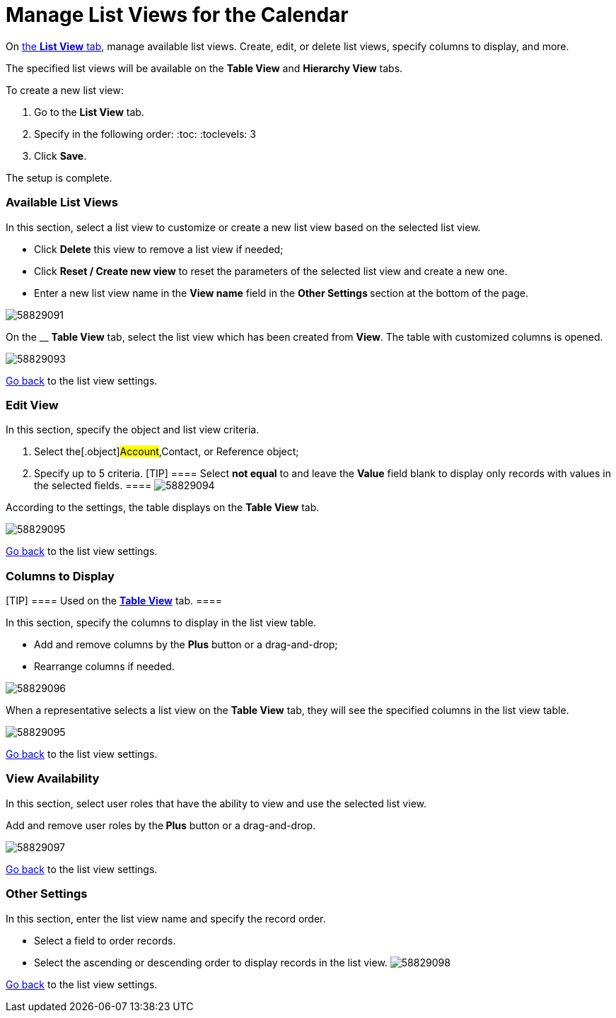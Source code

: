 = Manage List Views for the Calendar

On xref:admin-guide/calendar-management/legacy-calendar-management/calendar-interface#h2__661653765[the *List View* tab],
manage available list views. Create, edit, or delete list views, specify
columns to display, and more.



The specified list views will be available on the *Table View* and
*Hierarchy View* tabs.



To create a new list view:

. Go to the *List View* tab.
. Specify in the following order:
:toc: :toclevels: 3
. Click *Save*.

The setup is complete.

[[h2__1247217375]]
=== Available List Views

In this section, select a list view to customize or create a new list
view based on the selected list view.

* Click *Delete* this view to remove a list view if needed;
* Click *Reset / Create new view* to reset the parameters of the
selected list view and create a new one.
* Enter a new list view name in the *View name* field in the **Other
Settings **section at the bottom of the page.

image:58829091.png[]



On the __ *Table View* tab, select the list view which has been
created from *View*. The table with customized columns is opened.

image:58829093.png[]



xref:admin-guide/calendar-management/legacy-calendar-management/manage-list-views-for-the-calendar#listviewsettings[Go back]
to the list view settings.

[[h2__91149515]]
=== Edit View

In this section, specify the object and list view criteria.

. Select the[.object]#Account#,[.object]#Contact#, or
[.object]#Reference# object;
. Specify up to 5 criteria.
[TIP] ==== Select *not equal* to and leave the *Value* field
blank to display only records with values in the selected fields. ====
image:58829094.png[]



According to the settings, the table displays on the *Table View* tab.

image:58829095.png[]



xref:admin-guide/calendar-management/legacy-calendar-management/manage-list-views-for-the-calendar#listviewsettings[Go
back] to the list view settings.

[[h2__1584195996]]
=== Columns to Display

[TIP] ==== Used on
the *xref:manage-activities-on-the-table-view-tab[Table
View]* tab.  ====

In this section, specify the columns to display in the list view table.

* Add and remove columns by the *Plus* button or a drag-and-drop;
* Rearrange columns if needed.

image:58829096.png[]



When a representative selects a list view on the *Table View* tab, they
will see the specified columns in the list view table.

image:58829095.png[]



xref:admin-guide/calendar-management/legacy-calendar-management/manage-list-views-for-the-calendar#listviewsettings[Go
back] to the list view settings.

[[h2__1852231214]]
=== View Availability

In this section, select user roles that have the ability to view and use
the selected list view.

Add and remove user roles by the** Plus** button or a drag-and-drop.

image:58829097.png[]



xref:admin-guide/calendar-management/legacy-calendar-management/manage-list-views-for-the-calendar#listviewsettings[Go
back] to the list view settings.

[[h2__1076523567]]
=== Other Settings

In this section, enter the list view name and specify the record order.

* Select a field to order records.
* Select the ascending or descending order to display records in the
list view.
image:58829098.png[]



xref:admin-guide/calendar-management/legacy-calendar-management/manage-list-views-for-the-calendar#listviewsettings[Go
back] to the list view settings.
